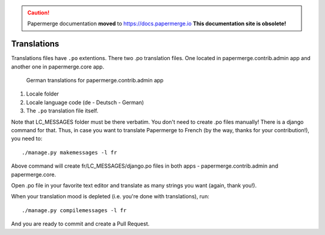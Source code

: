 .. caution::

   Papermerge documentation **moved** to https://docs.papermerge.io
   **This documentation site is obsolete!**


.. _translate:

Translations
=============

Translations files have ``.po`` extentions. There two .po translation files. One located in papermerge.contrib.admin app
and another one in papermerge.core app.

.. figure:: ../img/translations/01-po-files.png

	German translations for papermerge.contrib.admin app

1. Locale folder
2. Locale language code (de - Deutsch - German)
3. The ``.po`` translation file itself.

Note that LC_MESSAGES folder must be there verbatim.
You don't need to create .po files manually!
There is a django command for that. Thus, in case you want to translate
Papermerge to French (by the way, thanks for your contribution!), you need to::

	./manage.py makemessages -l fr

Above command will create fr/LC_MESSAGES/django.po files in both apps -
papermerge.contrib.admin and papermerge.core.

Open .po file in your favorite text editor and translate as many strings you
want (again, thank you!).

When your translation mood is depleted (i.e. you're done with translations), run::

   ./manage.py compilemessages -l fr

And you are ready to commit and create a Pull Request.
